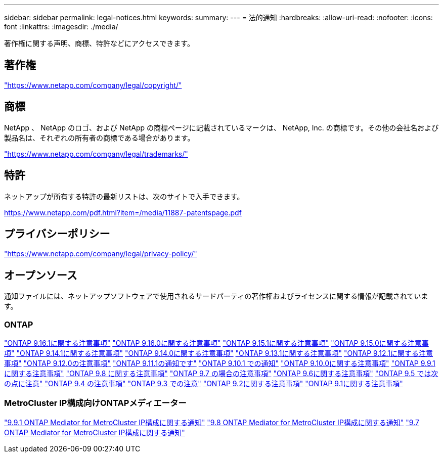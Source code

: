 ---
sidebar: sidebar 
permalink: legal-notices.html 
keywords:  
summary:  
---
= 法的通知
:hardbreaks:
:allow-uri-read: 
:nofooter: 
:icons: font
:linkattrs: 
:imagesdir: ./media/


[role="lead"]
著作権に関する声明、商標、特許などにアクセスできます。



== 著作権

link:https://www.netapp.com/company/legal/copyright/["https://www.netapp.com/company/legal/copyright/"^]



== 商標

NetApp 、 NetApp のロゴ、および NetApp の商標ページに記載されているマークは、 NetApp, Inc. の商標です。その他の会社名および製品名は、それぞれの所有者の商標である場合があります。

link:https://www.netapp.com/company/legal/trademarks/["https://www.netapp.com/company/legal/trademarks/"^]



== 特許

ネットアップが所有する特許の最新リストは、次のサイトで入手できます。

link:https://www.netapp.com/pdf.html?item=/media/11887-patentspage.pdf["https://www.netapp.com/pdf.html?item=/media/11887-patentspage.pdf"^]



== プライバシーポリシー

link:https://www.netapp.com/company/legal/privacy-policy/["https://www.netapp.com/company/legal/privacy-policy/"^]



== オープンソース

通知ファイルには、ネットアップソフトウェアで使用されるサードパーティの著作権およびライセンスに関する情報が記載されています。



=== ONTAP

link:https://library.netapp.com/ecm/ecm_download_file/ECMLP3330867["ONTAP 9.16.1に関する注意事項"^] link:https://library.netapp.com/ecm/ecm_download_file/ECMLP3329264["ONTAP 9.16.0に関する注意事項"^] link:https://library.netapp.com/ecm/ecm_download_file/ECMLP3318279["ONTAP 9.15.1に関する注意事項"^] link:https://library.netapp.com/ecm/ecm_download_file/ECMLP3320066["ONTAP 9.15.0に関する注意事項"^] link:https://library.netapp.com/ecm/ecm_download_file/ECMLP2886725["ONTAP 9.14.1に関する注意事項"^] link:https://library.netapp.com/ecm/ecm_download_file/ECMLP2886298["ONTAP 9.14.0に関する注意事項"^] link:https://library.netapp.com/ecm/ecm_download_file/ECMLP2885801["ONTAP 9.13.1に関する注意事項"^] link:https://library.netapp.com/ecm/ecm_download_file/ECMLP2884813["ONTAP 9.12.1に関する注意事項"^] link:https://library.netapp.com/ecm/ecm_download_file/ECMLP2883760["ONTAP 9.12.0の注意事項"^] link:https://library.netapp.com/ecm/ecm_download_file/ECMLP2882103["ONTAP 9.11.1の通知です"^] link:https://library.netapp.com/ecm/ecm_download_file/ECMLP2879817["ONTAP 9.10.1 での通知"^] link:https://library.netapp.com/ecm/ecm_download_file/ECMLP2878927["ONTAP 9.10.0に関する注意事項"^] link:https://library.netapp.com/ecm/ecm_download_file/ECMLP2876856["ONTAP 9.9.1 に関する注意事項"^] link:https://library.netapp.com/ecm/ecm_download_file/ECMLP2873871["ONTAP 9.8 に関する注意事項"^] link:https://library.netapp.com/ecm/ecm_download_file/ECMLP2860921["ONTAP 9.7 の場合の注意事項"^] link:https://library.netapp.com/ecm/ecm_download_file/ECMLP2855145["ONTAP 9.6に関する注意事項"^] link:https://library.netapp.com/ecm/ecm_download_file/ECMLP2850702["ONTAP 9.5 では次の点に注意"^] link:https://library.netapp.com/ecm/ecm_download_file/ECMLP2844310["ONTAP 9.4 の注意事項"^] link:https://library.netapp.com/ecm/ecm_download_file/ECMLP2839209["ONTAP 9.3 での注意"^] link:https://library.netapp.com/ecm/ecm_download_file/ECMLP2702054["ONTAP 9.2に関する注意事項"^] link:https://library.netapp.com/ecm/ecm_download_file/ECMLP2516795["ONTAP 9.1に関する注意事項"^]



=== MetroCluster IP構成向けONTAPメディエーター

link:https://library.netapp.com/ecm/ecm_download_file/ECMLP2870521["9.9.1 ONTAP Mediator for MetroCluster IP構成に関する通知"^] link:https://library.netapp.com/ecm/ecm_download_file/ECMLP2870521["9.8 ONTAP Mediator for MetroCluster IP構成に関する通知"^] link:https://library.netapp.com/ecm/ecm_download_file/ECMLP2870521["9.7 ONTAP Mediator for MetroCluster IP構成に関する通知"^]
